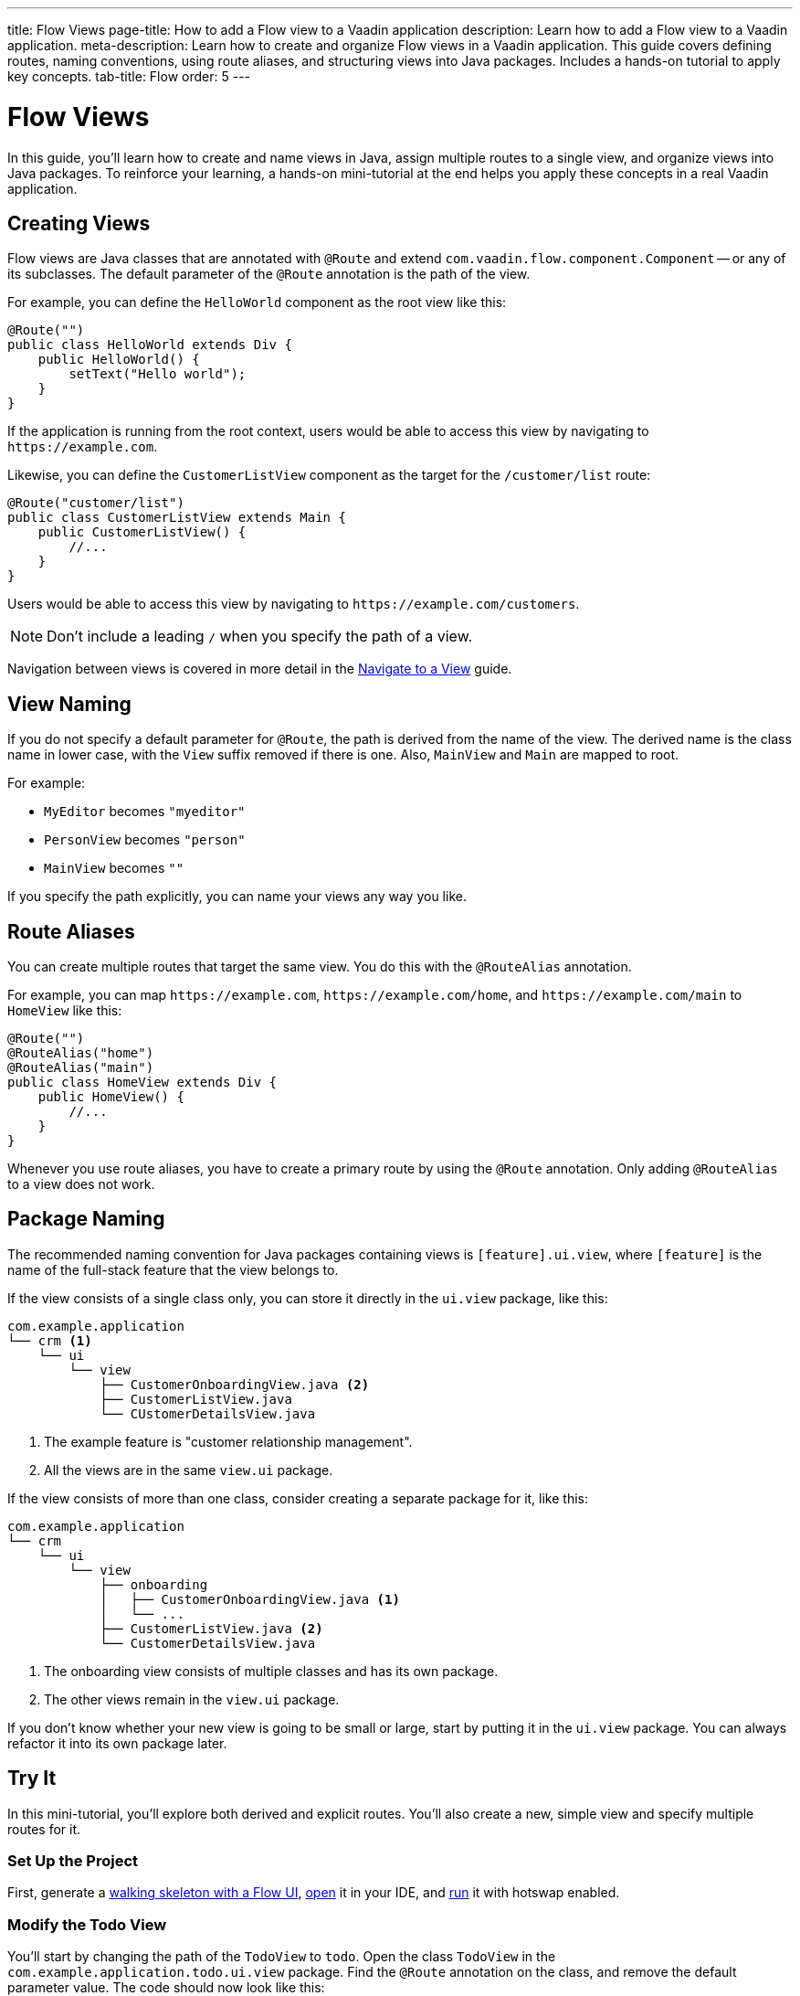 ---
title: Flow Views
page-title: How to add a Flow view to a Vaadin application
description: Learn how to add a Flow view to a Vaadin application.
meta-description: Learn how to create and organize Flow views in a Vaadin application. This guide covers defining routes, naming conventions, using route aliases, and structuring views into Java packages. Includes a hands-on tutorial to apply key concepts.
tab-title: Flow
order: 5
---


= Flow Views

In this guide, you'll learn how to create and name views in Java, assign multiple routes to a single view, and organize views into Java packages. To reinforce your learning, a hands-on mini-tutorial at the end helps you apply these concepts in a real Vaadin application.


== Creating Views

Flow views are Java classes that are annotated with [annotationname]`@Route` and extend [classname]`com.vaadin.flow.component.Component` -- or any of its subclasses. The default parameter of the [annotationname]`@Route` annotation is the path of the view. 

For example, you can define the [classname]`HelloWorld` component as the root view like this:

[source,java]
----
@Route("")
public class HelloWorld extends Div {
    public HelloWorld() {
        setText("Hello world");
    }
}
----

If the application is running from the root context, users would be able to access this view by navigating to `\https://example.com`.

Likewise, you can define the [classname]`CustomerListView` component as the target for the `/customer/list` route:

[source,java]
----
@Route("customer/list")
public class CustomerListView extends Main {
    public CustomerListView() {
        //...
    }
}
----

Users would be able to access this view by navigating to `\https://example.com/customers`.

[NOTE]
Don't include a leading `/` when you specify the path of a view.

Navigation between views is covered in more detail in the <<../navigate#,Navigate to a View>> guide.


== View Naming

If you do not specify a default parameter for [annotationname]`@Route`, the path is derived from the name of the view. The derived name is the class name in lower case, with the `View` suffix removed if there is one. Also, [classname]`MainView` and [classname]`Main` are mapped to root. 

For example:

* [classname]`MyEditor` becomes `"myeditor"`
* [classname]`PersonView` becomes `"person"`
* [classname]`MainView` becomes `""`

If you specify the path explicitly, you can name your views any way you like.


== Route Aliases

You can create multiple routes that target the same view. You do this with the `@RouteAlias` annotation.

For example, you can map `\https://example.com`, `\https://example.com/home`, and `\https://example.com/main` to [classname]`HomeView` like this:

[source,java]
----
@Route("")
@RouteAlias("home")
@RouteAlias("main")
public class HomeView extends Div {
    public HomeView() {
        //...
    }
}
----

Whenever you use route aliases, you have to create a primary route by using the [annotationname]`@Route` annotation. Only adding [annotationname]`@RouteAlias` to a view does not work.


== Package Naming

The recommended naming convention for Java packages containing views is [packagename]`[feature].ui.view`, where `[feature]` is the name of the full-stack feature that the view belongs to.

If the view consists of a single class only, you can store it directly in the `ui.view` package, like this:

[source]
----
com.example.application
└── crm <1>
    └── ui
        └── view
            ├── CustomerOnboardingView.java <2>
            ├── CustomerListView.java
            └── CUstomerDetailsView.java
----
<1> The example feature is "customer relationship management".
<2> All the views are in the same `view.ui` package.

If the view consists of more than one class, consider creating a separate package for it, like this:

[source]
----
com.example.application
└── crm
    └── ui
        └── view
            ├── onboarding
            │   ├── CustomerOnboardingView.java <1>
            │   └── ...
            ├── CustomerListView.java <2>
            └── CustomerDetailsView.java
----
<1> The onboarding view consists of multiple classes and has its own package.
<2> The other views remain in the `view.ui` package.

If you don't know whether your new view is going to be small or large, start by putting it in the `ui.view` package. You can always refactor it into its own package later.


== Try It

In this mini-tutorial, you'll explore both derived and explicit routes. You'll also create a new, simple view and specify multiple routes for it.


=== Set Up the Project

First, generate a <<{articles}/getting-started/start#,walking skeleton with a Flow UI>>, <<{articles}/getting-started/import#,open>> it in your IDE, and <<{articles}/getting-started/run#,run>> it with hotswap enabled.


=== Modify the Todo View

You'll start by changing the path of the [classname]`TodoView` to `todo`. Open the class [classname]`TodoView` in the [packagename]`com.example.application.todo.ui.view` package. Find the `@Route` annotation on the class, and remove the default parameter value. The code should now look like this:

.TodoView.java
[source,java]
----
// tag::snippet[]
@Route // <1>
// end::snippet[]
@PageTitle("Task List")
@Menu(order = 0, icon = "vaadin:clipboard-check", title = "Task List")
public class TodoView extends Main {
    //...
}
----
<1> The `""` default parameter value has been removed.

Because the path is now derived from the name of the class, you can access the view at: http://localhost:8080/todo


=== Create a Main View

Next, you'll create a new main view. In the [packagename]`com.example.application.todo.ui.view` package, create a new class called [classname]`MainView`, like this:

.MainView.java
[source,java]
----
import com.vaadin.flow.component.html.Main;
import com.vaadin.flow.router.Route;

@Route
public class MainView extends Main {
    public MainView() {
        setText("Main View");
    }
}
----

The path is again derived from the name of the class, which means you can access the view at: http://localhost:8080


=== Add a Route Alias

Now add a `@RouteAlias("home")` annotation to the [classname]`MainView`, like this:

.MainView.java
[source,java]
----
import com.vaadin.flow.component.html.Main;
import com.vaadin.flow.router.Route;
// tag::snippet[]
import com.vaadin.flow.router.RouteAlias;
// end::snippet[]

@Route
// tag::snippet[]
@RouteAlias("home")
// end::snippet[]
public class MainView extends Main {

    public MainView() {
        setText("Main View");
    }
}
----

You can now access the main view also at: http://localhost:8080/home


=== Try a Route with Multiple Segments

Now go back to [classname]`TodoView` and change the path to `manage/tasks/with/vaadin`, like this:

.TodoView.java
[source,java]
----
// tag::snippet[]
@Route("manage/tasks/with/vaadin")
// end::snippet[]
@PageTitle("Task List")
@Menu(order = 0, icon = "vaadin:clipboard-check", title = "Task List")
public class TodoView extends Main {
    //...
}
----

You can now access the todo view at: http://localhost:8080/manage/tasks/with/vaadin


=== Final Thoughts

Now you've explored how to define and organize Flow views in a Vaadin application. You've learned how to:

* Use both derived and explicit routes to structure your application's navigation.
* Create a main view and apply best practices for naming and organizing views.
* Define multiple routes for a single view, making navigation more flexible.
* Work with multi-segment routes to create more readable and meaningful URLs.

Next, see the <<../navigate#,Navigate to a View>> guide to learn how to navigate from one view to another.
